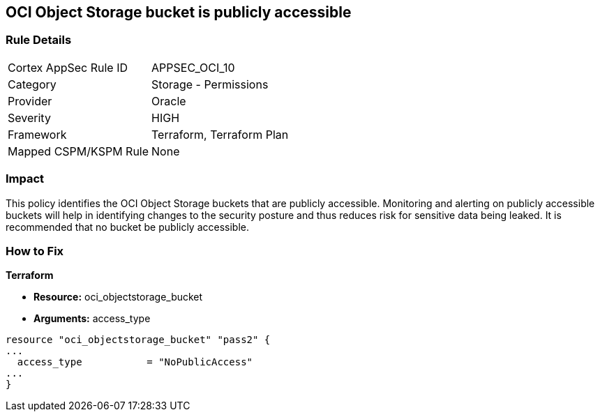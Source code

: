 == OCI Object Storage bucket is publicly accessible


=== Rule Details

[cols="1,2"]
|===
|Cortex AppSec Rule ID |APPSEC_OCI_10
|Category |Storage - Permissions
|Provider |Oracle
|Severity |HIGH
|Framework |Terraform, Terraform Plan
|Mapped CSPM/KSPM Rule |None
|===


=== Impact
This policy identifies the OCI Object Storage buckets that are publicly accessible.
Monitoring and alerting on publicly accessible buckets will help in identifying changes to the security posture and thus reduces risk for sensitive data being leaked.
It is recommended that no bucket be publicly accessible.

=== How to Fix


*Terraform* 


* *Resource:* oci_objectstorage_bucket
* *Arguments:* access_type


[source,go]
----
resource "oci_objectstorage_bucket" "pass2" {
...
  access_type           = "NoPublicAccess"
...
}
----

